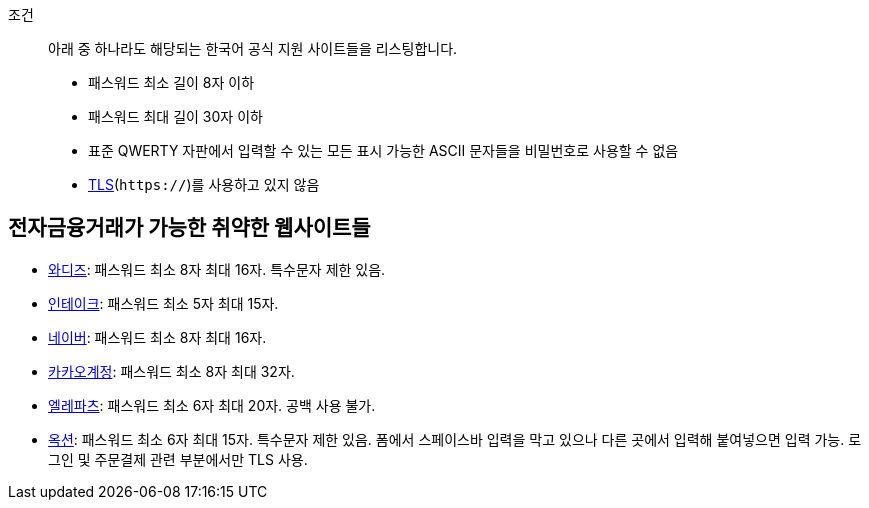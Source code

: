 조건::
  아래 중 하나라도 해당되는 한국어 공식 지원 사이트들을 리스팅합니다.
  - 패스워드 최소 길이 8자 이하
  - 패스워드 최대 길이 30자 이하
  - 표준 QWERTY 자판에서 입력할 수 있는 모든 표시 가능한 ASCII 문자들을 비밀번호로 사용할 수 없음
  - https://ko.wikipedia.org/wiki/%EC%A0%84%EC%86%A1_%EA%B3%84%EC%B8%B5_%EB%B3%B4%EC%95%88[TLS](`https://`)를 사용하고 있지 않음


== 전자금융거래가 가능한 취약한 웹사이트들
- https://www.wadiz.kr[와디즈]: 패스워드 최소 8자 최대 16자. 특수문자 제한 있음.
- https://www.shopintake.com[인테이크]: 패스워드 최소 5자 최대 15자.
- https://www.naver.com/[네이버]: 패스워드 최소 8자 최대 16자.
- https://accounts.kakao.com/[카카오계정]: 패스워드 최소 8자 최대 32자.
- https://www.eleparts.co.kr/[엘레파츠]: 패스워드 최소 6자 최대 20자. 공백 사용 불가.
- http://www.auction.co.kr/[옥션]: 패스워드 최소 6자 최대 15자. 특수문자 제한 있음. 폼에서 스페이스바 입력을 막고 있으나 다른 곳에서 입력해 붙여넣으면 입력 가능. 로그인 및 주문결제 관련 부분에서만 TLS 사용.
